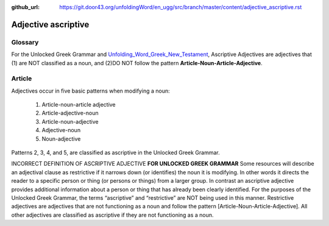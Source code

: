:github_url: https://git.door43.org/unfoldingWord/en_ugg/src/branch/master/content/adjective_ascriptive.rst

.. _adjective_ascriptive:

Adjective ascriptive
====================

Glossary
--------

For the Unlocked Greek Grammar and `Unfolding_Word_Greek_New_Testament <https://klappy.github.io/translation-helps/?owner=door43-catalog&rc=/en/ult/>`_,
Ascriptive Adjectives are adjectives that (1) are NOT classified as a noun, and 
(2)DO NOT follow the pattern **Article-Noun-Article-Adjective**.

Article
-------

Adjectives occur in five basic patterns when modifying a noun:

  #. Article-noun-article adjective
  #. Article-adjective-noun
  #. Article-noun-adjective
  #. Adjective-noun
  #. Noun-adjective

Patterns 2, 3, 4, and 5, are classified as ascriptive in the Unlocked Greek Grammar.


INCORRECT DEFINITION OF ASCRIPTIVE ADJECTIVE **FOR UNLOCKED GREEK GRAMMAR**
Some resources will describe an adjectival clause as restrictive if it narrows down (or identifies) the noun it is modifying.
In other words it directs the reader to a specific person or thing (or persons or things) from a larger group.   
In contrast an ascriptive adjective provides additional information about a person or thing that has already been clearly identified. 
For the purposes of the Unlocked Greek Grammar, the terms “ascriptive” and “restrictive” are NOT being used in this manner.
Restrictive adjectives are adjectives that are not functioning as a noun and follow the pattern [Article-Noun-Article-Adjective].  
All other adjectives are classified as ascriptive if they are not functioning as a noun.    

